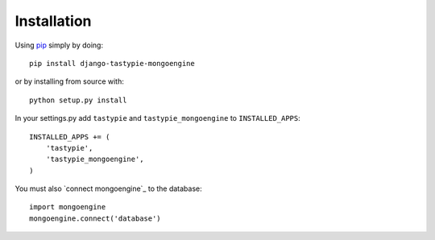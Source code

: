 Installation
============

Using pip_ simply by doing::

    pip install django-tastypie-mongoengine
    
or by installing from source with::
    
    python setup.py install

.. _pip: http://pypi.python.org/pypi/pip

In your settings.py add ``tastypie`` and ``tastypie_mongoengine`` to ``INSTALLED_APPS``::

    INSTALLED_APPS += (
        'tastypie',
        'tastypie_mongoengine',
    )

You must also `connect mongoengine`_ to the database::

    import mongoengine
    mongoengine.connect('database')

.. _mongoengine: http://readthedocs.org/docs/mongoengine-odm/en/latest/django.html